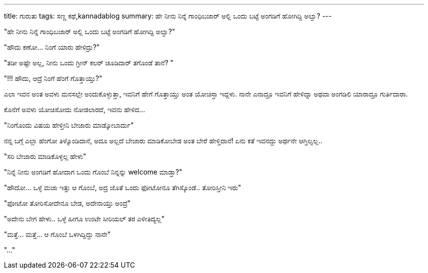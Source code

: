 ---
title: ಗುರುತು
tags: ಸಣ್ಣ ಕಥೆ,kannadablog
summary: ಹೇ ನೀನು ನಿನ್ನೆ ಗಾಂಧಿಬಜಾರ್ ಅಲ್ಲಿ ಒಂದು ಬಟ್ಟೆ ಅಂಗಡಿಗೆ ಹೋಗಿದ್ದಿ ಅಲ್ವಾ?
---

"ಹೇ ನೀನು ನಿನ್ನೆ ಗಾಂಧಿಬಜಾರ್ ಅಲ್ಲಿ ಒಂದು ಬಟ್ಟೆ ಅಂಗಡಿಗೆ ಹೋಗಿದ್ದಿ ಅಲ್ವಾ?"

"ಹೌದು ಕಣೋ... ನಿಂಗೆ ಯಾರು ಹೇಳಿದ್ರು?"

"ತಡೀ ಅಷ್ಟೇ ಅಲ್ಲ, ನೀನು ಒಂದು ಗ್ರೀನ್ ಕಲರ್ ಚೂಡಿದಾರ್ ತಗೊಂಡೆ ತಾನೆ? "

"!!! ಹೌದು, ಆದ್ರೆ ನಿಂಗೆ ಹೆಂಗೆ ಗೊತ್ತಾಯ್ತು?"

ಎಲಾ ಇವನ ಅಂತ ಅವಳು ಮನಸಲ್ಲೇ ಅಂದುಕೊಳ್ಳುತ್ತಾ, ಇವನಿಗೆ ಹೇಗೆ ಗೊತ್ತಾಯ್ತು ಅಂತ ಯೋಚಿಸ್ತಾ ಇದ್ದಳು. ನಾನೇ ಎನಾದ್ರೂ ಇವನಿಗೆ ಹೇಳಿದ್ನಾ ಅಥವಾ ಅಂಗಡಿಲಿ ಯಾರಾದ್ರೂ ಗುರ್ತಿದಾರಾ.

ಕೊನೆಗೆ ಅವಳು ಯೋಚಿಸೋದು ನೋಡಲಾರದೆ, ಇವನು ಹೇಳಿದ... 

"ನಿಂಗೊಂದು ವಿಷಯ ಹೇಳ್ತೀನಿ ಬೇಜಾರು ಮಾಡ್ಕೋಬಾರ್ದು"

ನನ್ನ ಬಗ್ಗೆ ಎಲ್ಲಾ ಹೆಂಗೋ ತಿಳ್ಕೊಂಡಿದಾನೆ, ಅದೂ ಅಲ್ಲದೆ ಬೇಜಾರು ಮಾಡಿಕೋಬೇಡ ಅಂತ ಬೇರೆ ಹೇಳ್ತಿದಾನೆ! ಏನು ಕತೆ ಇವನದ್ದು ಅರ್ಥನೇ ಆಗ್ತಿಲ್ವಲ್ಲ..

"ಸರಿ ಬೇಜಾರು ಮಾಡಿಕೊಳ್ಳಲ್ಲ ಹೇಳು"

"ನಿನ್ನೆ ನೀನು ಅಂಗಡಿಗೆ ಹೋದಾಗ ಒಂದು ಗೊಂಬೆ ನಿನ್ನನ್ನು welcome ಮಾಡ್ತಾ?"

"ಹೌದೋ... ಒಳ್ಳೆ ಮಜಾ ಇತ್ತು ಆ ಗೊಂಬೆ, ಅದ್ರ ಜೊತೆ ಒಂದು ಫೋಟೋನೂ ತೆಗಿಸ್ಕೊಂಡೆ.. ತೋರಿಸ್ತೀನಿ ಇರು"

"ಫೋಟೋ ತೋರಿಸೋದೇನೂ ಬೇಡ, ಅದೇನಾಯ್ತು ಅಂದ್ರೆ"

"ಅದೇನು ಬೇಗ ಹೇಳು.. ಒಳ್ಳೆ ಹೀಗೂ ಉಂಟೇ ಸೀರಿಯಲ್ ತರ ಎಳೀತಿದ್ಯಲ್ಲ"

"ಮತ್ತೆ... ಮತ್ತೆ... ಆ ಗೊಂಬೆ ಒಳಗಿದ್ದಿದ್ದು ನಾನೇ"

"..."
